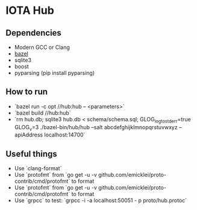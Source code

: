 * IOTA Hub
** Dependencies
   - Modern GCC or Clang
   - [[https://github.com/bazelbuild/bazel/releases][bazel]]
   - sqlite3
   - boost
   - pyparsing (pip install pyparsing)
** How to run
   - `bazel run -c opt //hub:hub -- <parameters>`
   - `bazel build //hub:hub`
   - `rm hub.db; sqlite3 hub.db < schema/schema.sql; GLOG_logtostderr=true GLOG_v=3 ./bazel-bin/hub/hub --salt abcdefghijklmnopqrstuvwxyz --apiAddress localhost:14700`
  
** Useful things
   - Use `clang-format`
   - Use `protofmt` from `go get -u -v github.com/emicklei/proto-contrib/cmd/protofmt` to format
   - Use `protofmt` from `go get -u -v github.com/emicklei/proto-contrib/cmd/protofmt` to format
   - Use `grpcc` to test: `grpcc -i -a localhost:50051 - p proto/hub.protoc`
